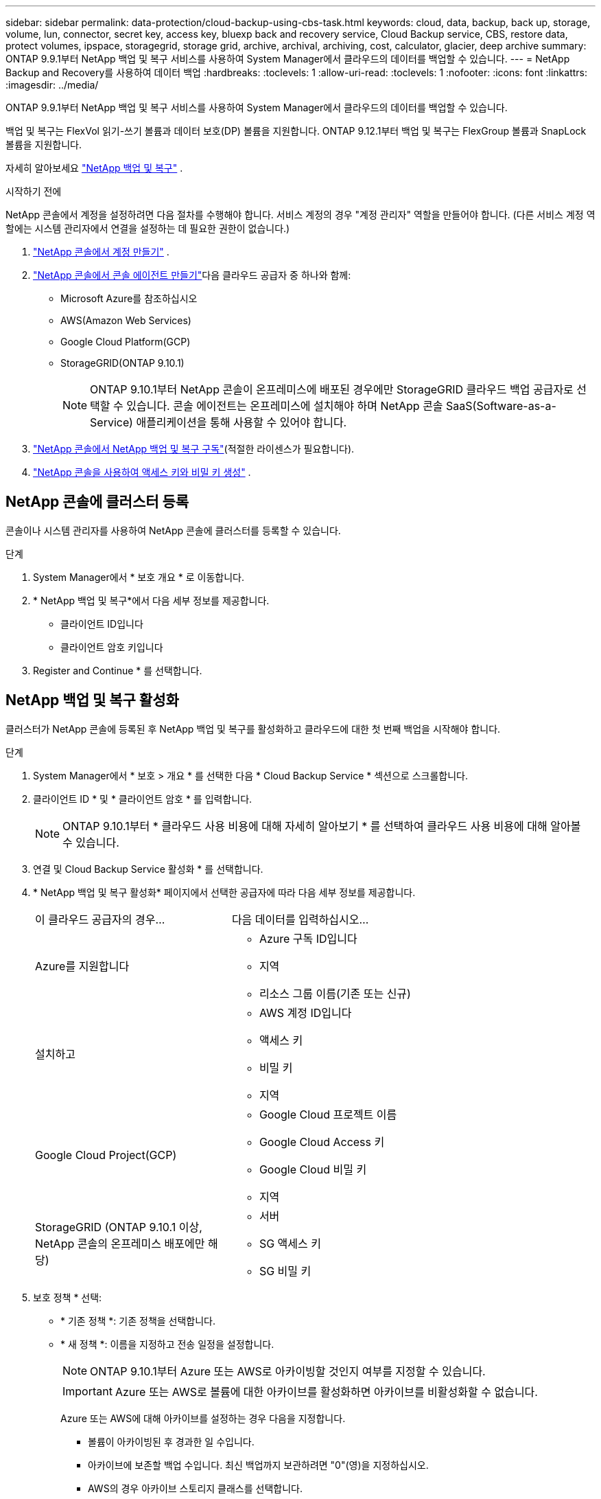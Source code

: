 ---
sidebar: sidebar 
permalink: data-protection/cloud-backup-using-cbs-task.html 
keywords: cloud, data, backup, back up, storage, volume, lun, connector, secret key, access key, bluexp back and recovery service, Cloud Backup service, CBS, restore data, protect volumes, ipspace, storagegrid, storage grid, archive, archival, archiving, cost, calculator, glacier, deep archive 
summary: ONTAP 9.9.1부터 NetApp 백업 및 복구 서비스를 사용하여 System Manager에서 클라우드의 데이터를 백업할 수 있습니다. 
---
= NetApp Backup and Recovery를 사용하여 데이터 백업
:hardbreaks:
:toclevels: 1
:allow-uri-read: 
:toclevels: 1
:nofooter: 
:icons: font
:linkattrs: 
:imagesdir: ../media/


[role="lead"]
ONTAP 9.9.1부터 NetApp 백업 및 복구 서비스를 사용하여 System Manager에서 클라우드의 데이터를 백업할 수 있습니다.

백업 및 복구는 FlexVol 읽기-쓰기 볼륨과 데이터 보호(DP) 볼륨을 지원합니다.  ONTAP 9.12.1부터 백업 및 복구는 FlexGroup 볼륨과 SnapLock 볼륨을 지원합니다.

자세히 알아보세요 link:https://docs.netapp.com/us-en/data-services-backup-recovery/index.html["NetApp 백업 및 복구"^] .

.시작하기 전에
NetApp 콘솔에서 계정을 설정하려면 다음 절차를 수행해야 합니다.  서비스 계정의 경우 "계정 관리자" 역할을 만들어야 합니다.  (다른 서비스 계정 역할에는 시스템 관리자에서 연결을 설정하는 데 필요한 권한이 없습니다.)

. link:https://docs.netapp.com/us-en/console-setup-admin/task-logging-in.html["NetApp 콘솔에서 계정 만들기"^] .
. link:https://docs.netapp.com/us-en/console-setup-admin/concept-connectors.html["NetApp 콘솔에서 콘솔 에이전트 만들기"^]다음 클라우드 공급자 중 하나와 함께:
+
** Microsoft Azure를 참조하십시오
** AWS(Amazon Web Services)
** Google Cloud Platform(GCP)
** StorageGRID(ONTAP 9.10.1)
+

NOTE: ONTAP 9.10.1부터 NetApp 콘솔이 온프레미스에 배포된 경우에만 StorageGRID 클라우드 백업 공급자로 선택할 수 있습니다.  콘솔 에이전트는 온프레미스에 설치해야 하며 NetApp 콘솔 SaaS(Software-as-a-Service) 애플리케이션을 통해 사용할 수 있어야 합니다.



. link:https://docs.netapp.com/us-en/data-services-backup-recovery/concept-backup-to-cloud.html["NetApp 콘솔에서 NetApp 백업 및 복구 구독"^](적절한 라이센스가 필요합니다).
. link:https://docs.netapp.com/us-en/console-setup-admin/concept-identity-and-access-management.html["NetApp 콘솔을 사용하여 액세스 키와 비밀 키 생성"^] .




== NetApp 콘솔에 클러스터 등록

콘솔이나 시스템 관리자를 사용하여 NetApp 콘솔에 클러스터를 등록할 수 있습니다.

.단계
. System Manager에서 * 보호 개요 * 로 이동합니다.
. * NetApp 백업 및 복구*에서 다음 세부 정보를 제공합니다.
+
** 클라이언트 ID입니다
** 클라이언트 암호 키입니다


. Register and Continue * 를 선택합니다.




== NetApp 백업 및 복구 활성화

클러스터가 NetApp 콘솔에 등록된 후 NetApp 백업 및 복구를 활성화하고 클라우드에 대한 첫 번째 백업을 시작해야 합니다.

.단계
. System Manager에서 * 보호 > 개요 * 를 선택한 다음 * Cloud Backup Service * 섹션으로 스크롤합니다.
. 클라이언트 ID * 및 * 클라이언트 암호 * 를 입력합니다.
+

NOTE: ONTAP 9.10.1부터 * 클라우드 사용 비용에 대해 자세히 알아보기 * 를 선택하여 클라우드 사용 비용에 대해 알아볼 수 있습니다.

. 연결 및 Cloud Backup Service 활성화 * 를 선택합니다.
. * NetApp 백업 및 복구 활성화* 페이지에서 선택한 공급자에 따라 다음 세부 정보를 제공합니다.
+
[cols="35,65"]
|===


| 이 클라우드 공급자의 경우... | 다음 데이터를 입력하십시오... 


 a| 
Azure를 지원합니다
 a| 
** Azure 구독 ID입니다
** 지역
** 리소스 그룹 이름(기존 또는 신규)




 a| 
설치하고
 a| 
** AWS 계정 ID입니다
** 액세스 키
** 비밀 키
** 지역




 a| 
Google Cloud Project(GCP)
 a| 
** Google Cloud 프로젝트 이름
** Google Cloud Access 키
** Google Cloud 비밀 키
** 지역




 a| 
StorageGRID (ONTAP 9.10.1 이상, NetApp 콘솔의 온프레미스 배포에만 해당)
 a| 
** 서버
** SG 액세스 키
** SG 비밀 키


|===
. 보호 정책 * 선택:
+
** * 기존 정책 *: 기존 정책을 선택합니다.
** * 새 정책 *: 이름을 지정하고 전송 일정을 설정합니다.
+

NOTE: ONTAP 9.10.1부터 Azure 또는 AWS로 아카이빙할 것인지 여부를 지정할 수 있습니다.

+

IMPORTANT: Azure 또는 AWS로 볼륨에 대한 아카이브를 활성화하면 아카이브를 비활성화할 수 없습니다.

+
Azure 또는 AWS에 대해 아카이브를 설정하는 경우 다음을 지정합니다.

+
*** 볼륨이 아카이빙된 후 경과한 일 수입니다.
*** 아카이브에 보존할 백업 수입니다. 최신 백업까지 보관하려면 "0"(영)을 지정하십시오.
*** AWS의 경우 아카이브 스토리지 클래스를 선택합니다.




. 백업할 볼륨을 선택합니다.
. 저장 * 을 선택합니다.




== NetApp 백업 및 복구에 사용되는 보호 정책 편집

NetApp Backup and Recovery에서 사용되는 보호 정책을 변경할 수 있습니다.

.단계
. System Manager에서 * 보호 > 개요 * 를 선택한 다음 * Cloud Backup Service * 섹션으로 스크롤합니다.
. 을 image:icon_kabob.gif["메뉴 옵션 아이콘"]선택한 다음 * 편집 * 을 선택합니다.
. 보호 정책 * 선택:
+
** * 기존 정책 *: 기존 정책을 선택합니다.
** * 새 정책 *: 이름을 지정하고 전송 일정을 설정합니다.
+

NOTE: ONTAP 9.10.1부터 Azure 또는 AWS로 아카이빙할 것인지 여부를 지정할 수 있습니다.

+

IMPORTANT: Azure 또는 AWS로 볼륨에 대한 아카이브를 활성화하면 아카이브를 비활성화할 수 없습니다.

+
Azure 또는 AWS에 대해 아카이브를 설정하는 경우 다음을 지정합니다.

+
*** 볼륨이 아카이빙된 후 경과한 일 수입니다.
*** 아카이브에 보존할 백업 수입니다. 최신 백업까지 보관하려면 "0"(영)을 지정하십시오.
*** AWS의 경우 아카이브 스토리지 클래스를 선택합니다.




. 저장 * 을 선택합니다.




== 클라우드에서 새 볼륨 또는 LUN 보호

새 볼륨 또는 LUN을 생성할 때 볼륨 또는 LUN에 대해 클라우드에 백업할 수 있도록 SnapMirror 보호 관계를 설정할 수 있습니다.

.시작하기 전에
* SnapMirror 라이센스가 있어야 합니다.
* 인터클러스터 LIF를 구성해야 합니다.
* NTP를 구성해야 합니다.
* 클러스터에서 ONTAP 9.9.1 이상을 실행해야 함


.이 작업에 대해
다음과 같은 클러스터 구성에서는 클라우드에서 새 볼륨 또는 LUN을 보호할 수 없습니다.

* 클러스터가 MetroCluster 환경에 있을 수 없습니다.
* SVM-DR은 지원되지 않습니다.
* FlexGroup 볼륨은 NetApp Backup and Recovery를 사용하여 백업할 수 없습니다.


.단계
. 볼륨 또는 LUN을 프로비저닝할 때 System Manager의 * 보호 * 페이지에서 * SnapMirror 사용(로컬 또는 원격) * 확인란을 선택합니다.
. 백업 및 복구 정책 유형을 선택합니다.
. 백업 및 복구가 활성화되어 있지 않으면 * NetApp 백업 및 복구를 사용하여 백업 활성화*를 선택합니다.




== 클라우드의 기존 볼륨 또는 LUN 보호

기존 볼륨 및 LUN에 대해 SnapMirror 보호 관계를 설정할 수 있습니다.

.단계
. 기존 볼륨 또는 LUN을 선택하고 * Protect * 를 선택합니다.
. *볼륨 보호* 페이지에서 보호 정책에 대해 * NetApp Backup and Recovery를 사용하여 백업*을 지정합니다.
. protect * 를 선택합니다.
. 보호 * 페이지에서 * SnapMirror 활성화(로컬 또는 원격) * 확인란을 선택합니다.
. * NetApp 백업 및 복구 연결 및 활성화*를 선택합니다.




== 백업 파일에서 데이터를 복원합니다

데이터 복원, 관계 업데이트, 관계 삭제 등의 백업 관리 작업은 NetApp 콘솔을 사용하는 경우에만 수행할 수 있습니다. . link:https://docs.netapp.com/us-en/data-services-backup-recovery/prev-ontap-backup-manage.html["백업 파일에서 데이터를 복원합니다"^] 자세한 내용은.
